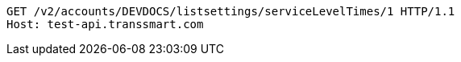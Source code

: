 [source,http,options="nowrap"]
----
GET /v2/accounts/DEVDOCS/listsettings/serviceLevelTimes/1 HTTP/1.1
Host: test-api.transsmart.com

----